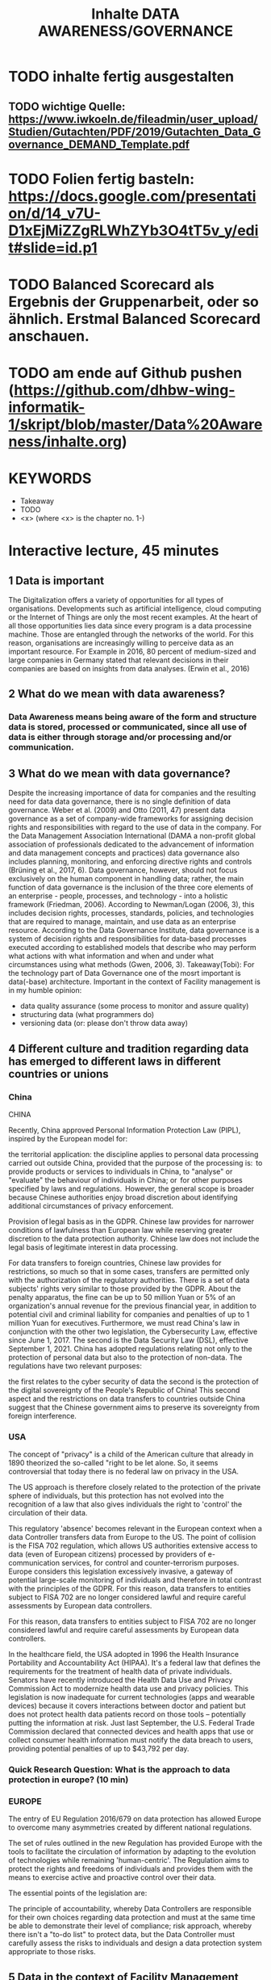 #+title: Inhalte DATA AWARENESS/GOVERNANCE

* TODO inhalte fertig ausgestalten
** TODO wichtige Quelle: https://www.iwkoeln.de/fileadmin/user_upload/Studien/Gutachten/PDF/2019/Gutachten_Data_Governance_DEMAND_Template.pdf
* TODO Folien fertig basteln: https://docs.google.com/presentation/d/14_v7U-D1xEjMiZZgRLWhZYb3O4tT5v_y/edit#slide=id.p1
* TODO Balanced Scorecard als Ergebnis der Gruppenarbeit, oder so ähnlich. Erstmal Balanced Scorecard anschauen.
* TODO am ende auf Github pushen (https://github.com/dhbw-wing-informatik-1/skript/blob/master/Data%20Awareness/inhalte.org)
* KEYWORDS
- Takeaway
- TODO
- <x> (where <x> is the chapter no. 1-)

* Interactive lecture, 45 minutes
** 1 Data is important
The Digitalization offers a variety of opportunities for all types of organisations. Developments such as artificial intelligence, cloud computing or the Internet of Things are only the most recent examples. At the heart of all those opportunities lies data since every program is a data processine machine. Those are entangled through the networks of the world. For this reason, organisations are increasingly willing to perceive data as an important resource. For Example in 2016, 80 percent of medium-sized and large companies in Germany stated that relevant decisions in their companies are based on insights from data analyses. (Erwin et al., 2016)

** 2 What do we mean with data awareness?
*** Data Awareness means being aware of the form and structure data is stored, processed or communicated, since all use of data is either through storage and/or processing  and/or communication.
** 3 What do we mean with data governance?
Despite the increasing importance of data for companies and the resulting need for data data governance, there is no single definition of data governance. Weber et al. (2009) and Otto (2011, 47) present data governance as a set of company-wide frameworks for assigning decision rights and responsibilities with regard to the use of data in the company. For the Data Management Association International (DAMA a non-profit global association of professionals dedicated to the advancement of information and data management concepts and practices) data governance also includes planning, monitoring, and enforcing directive rights and controls (Brüning et al., 2017, 6).
Data governance, however, should not focus exclusively on the human component in handling data; rather, the main function of data governance is the inclusion of the three core elements of an enterprise - people, processes, and technology - into a holistic framework (Friedman, 2006). According to Newman/Logan (2006, 3), this includes decision rights, processes, standards, policies, and technologies that are required to manage, maintain, and use data as an enterprise resource. According to the Data Governance Institute, data governance is a system of decision rights and responsibilities for data-based processes executed according to established models that describe who may perform what actions with what information and when and under what circumstances using what methods (Gwen, 2006, 3).
Takeaway(Tobi): For the technology part of Data Governance one of the mosrt important is data(-base) architecture. Important in the context of Facility management is in my humble opinion:
- data quality assurance (some process to monitor and assure quality)
- structuring data (what programmers do)
- versioning data (or: please don't throw data away)
** 4 Different culture and tradition regarding data has emerged to different laws in different countries or unions
*** China
CHINA

Recently, China approved Personal Information Protection Law (PIPL), inspired by the European model for: 

the territorial application: the discipline applies to personal data processing carried out outside China, provided that the purpose of the processing is: 
to provide products or services to individuals in China,
to "analyse" or "evaluate" the behaviour of individuals in China; or 
for other purposes specified by laws and regulations. 
However, the general scope is broader because Chinese authorities enjoy broad discretion about identifying additional circumstances of privacy enforcement.

Provision of legal basis as in the GDPR.
Chinese law provides for narrower conditions of lawfulness than European law while reserving greater discretion to the data protection authority. Chinese law does not include the legal basis of legitimate interest in data processing.

For data transfers to foreign countries, Chinese law provides for restrictions, so much so that in some cases, transfers are permitted only with the authorization of the regulatory authorities.
There is a set of data subjects' rights very similar to those provided by the GDPR.
About the penalty apparatus, the fine can be up to 50 million Yuan or 5% of an organization's annual revenue for the previous financial year, in addition to potential civil and criminal liability for companies and penalties of up to 1 million Yuan for executives. Furthermore, we must read China's law in conjunction with the other two legislation, the Cybersecurity Law, effective since June 1, 2017. The second is the Data Security Law (DSL), effective September 1, 2021. China has adopted regulations relating not only to the protection of personal data but also to the protection of non-data. The regulations have two relevant purposes:

the first relates to the cyber security of data
the second is the protection of the digital sovereignty of the People's Republic of China!
This second aspect and the restrictions on data transfers to countries outside China suggest that the Chinese government aims to preserve its sovereignty from foreign interference.  
*** USA
The concept of "privacy" is a child of the American culture that already in 1890 theorized the so-called "right to be let alone. So, it seems controversial that today there is no federal law on privacy in the USA.

The US approach is therefore closely related to the protection of the private sphere of individuals, but this protection has not evolved into the recognition of a law that also gives individuals the right to 'control' the circulation of their data.

This regulatory 'absence' becomes relevant in the European context when a data Controller transfers data from Europe to the US. The point of collision is the FISA 702 regulation, which allows US authorities extensive access to data (even of European citizens) processed by providers of e-communication services, for control and counter-terrorism purposes. Europe considers this legislation excessively invasive, a gateway of potential large-scale monitoring of individuals and therefore in total contrast with the principles of the GDPR. For this reason, data transfers to entities subject to FISA 702 are no longer considered lawful and require careful assessments by European data controllers.

For this reason, data transfers to entities subject to FISA 702 are no longer considered lawful and require careful assessments by European data controllers.

In the healthcare field, the USA adopted in 1996 the Health Insurance Portability and Accountability Act (HIPAA). It's a federal law that defines the requirements for the treatment of health data of private individuals. Senators have recently introduced the Health Data Use and Privacy Commission Act to modernize health data use and privacy policies. This legislation is now inadequate for current technologies (apps and wearable devices) because it covers interactions between doctor and patient but does not protect health data patients record on those tools – potentially putting the information at risk. Just last September, the U.S. Federal Trade Commission declared that connected devices and health apps that use or collect consumer health information must notify the data breach to users, providing potential penalties of up to $43,792 per day.
*** Quick Research Question: What is the approach to data protection in europe? (10 min)
*** EUROPE

The entry of EU Regulation 2016/679 on data protection has allowed Europe to overcome many asymmetries created by different national regulations. 

The set of rules outlined in the new Regulation has provided Europe with the tools to facilitate the circulation of information by adapting to the evolution of technologies while remaining 'human-centric'. The Regulation aims to protect the rights and freedoms of individuals and provides them with the means to exercise active and proactive control over their data.

The essential points of the legislation are: 

The principle of accountability, whereby Data Controllers are responsible for their own choices regarding data protection and must at the same time be able to demonstrate their level of compliance;
risk approach, whereby there isn't a "to-do list" to protect data, but the Data Controller must carefully assess the risks to individuals and design a data protection system appropriate to those risks. 
** 5 Data in the context of Facility Management
- Building Data, like:
  - containing personal Data
  - not containing personal Data
  - Plans about the building, like 2D-, 3D-Plans or BIM-Models like the Metropolia Model
- Operation Data, like:
  - Like opening hours for example.
  - Maintenance data
  - building automation data like SCADA (Supervisory control and data acquisition in industrial buildings)
    - Breaches/Worms like Stuxnet
- Can contain or associate with personal data.
  - What is personal Data in the terms of the GDPR
    - https://ec.europa.eu/info/law/law-topic/data-protection/reform/what-personal-data_en
  - Examples:
    - TODO
*** Fragen ans Publikum:
- Where do you think lies the data used in your Use-Cases?
- Is there Personal Data in your Use-Cases?
- Who do you think "owns" this Data? (Quick research)
** 6 THE GDPR
- To begin with, GDPR gives a direct definition of what personal data is: “anything that relates to an identifiable, living individual whether it actually identifies them or makes them identifiable”.
  https://www.scrypt.media/2019/04/03/when-gdpr-is-not-enough-who-owns-the-data/ (USE AS SCRIPT)
  https://de.wikipedia.org/wiki/Verletzung_des_Schutzes_personenbezogener_Daten
** 7 Ways to remove personal information in data
- Pseudonymisation
- Anonymisation
** 8 Example Framework
*** TODO welches ?!? haben wir hier schon was?!?
*** TODO vervollständigen
- https://medium.com/alpin-io/top-10-gdpr-frameworks-ec5ad4bfdeab
** 9What should you take home from this?
*** TODO folgendes vom Anfang übernehmen
- Be aware of your Data!
- Be aware of the form and structure data is stored, processed or communicated!
